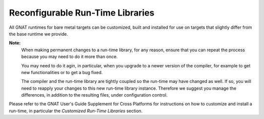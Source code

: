 Reconfigurable Run-Time Libraries
=================================

All GNAT runtimes for bare metal targets can be customized, built and installed
for use on targets that slightly differ from the base runtime we provide.

**Note:**
  When making permanent changes to a run-time library, for any reason, ensure
  that you can repeat the process because you may need to do it more than once.

  You may need to do it agin, in particular, when you upgrade to a newer version
  of the compiler, for example to get new functionalities or to get a bug fixed.

  The compiler and the run-time library are tightly coupled so the run-time may
  have changed as well. If so, you will need to reapply your changes to this new
  run-time library instance. Therefore we suggest you manage the differences, in
  addition to the resulting files, under configuration control.

Please refer to the GNAT User's Guide Supplement for Cross Platforms for
instructions on how to customize and install a run-time, in particular the
`Customized Run-Time Libraries` section.

